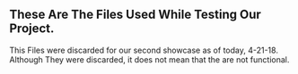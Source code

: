 ** These Are The Files Used While Testing Our Project. 
This Files were discarded for our second showcase as of today, 4-21-18.
Although They were discarded, it does not mean that the are not functional.
